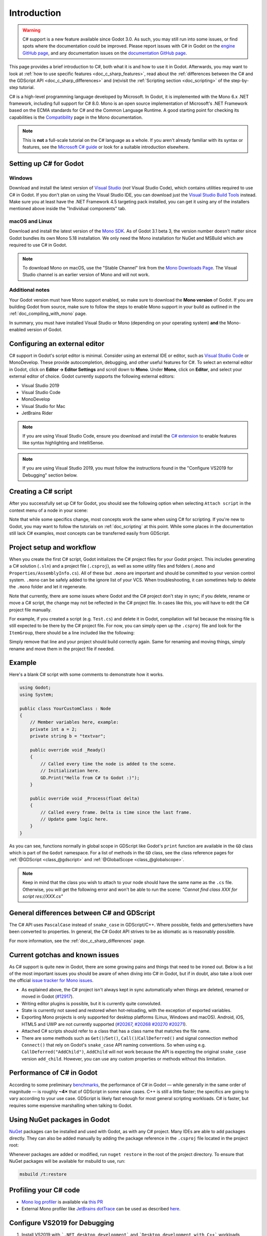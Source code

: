 .. _doc_c_sharp:

Introduction
============

.. warning:: C# support is a new feature available since Godot 3.0.
             As such, you may still run into some issues, or find spots
             where the documentation could be improved.
             Please report issues with C# in Godot on the
             `engine GitHub page <https://github.com/godotengine/godot/issues>`_,
             and any documentation issues on the
             `documentation GitHub page <https://github.com/godotengine/godot-docs/issues>`_.

This page provides a brief introduction to C#, both what it is and
how to use it in Godot. Afterwards, you may want to look at
:ref:`how to use specific features <doc_c_sharp_features>`, read about the
:ref:`differences between the C# and the GDScript API <doc_c_sharp_differences>`
and (re)visit the :ref:`Scripting section <doc_scripting>` of the
step-by-step tutorial.

C# is a high-level programming language developed by Microsoft. In Godot,
it is implemented with the Mono 6.x .NET framework, including full support
for C# 8.0. Mono is an open source implementation of Microsoft's .NET Framework
based on the ECMA standards for C# and the Common Language Runtime.
A good starting point for checking its capabilities is the
`Compatibility <http://www.mono-project.com/docs/about-mono/compatibility/>`_
page in the Mono documentation.

.. note:: This is **not** a full-scale tutorial on the C# language as a whole.
        If you aren't already familiar with its syntax or features,
        see the
        `Microsoft C# guide <https://docs.microsoft.com/en-us/dotnet/csharp/index>`_
        or look for a suitable introduction elsewhere.

Setting up C# for Godot
-----------------------

Windows
~~~~~~~

Download and install the latest version of
`Visual Studio <https://visualstudio.microsoft.com/downloads/>`_
(*not* Visual Studio Code), which contains utilities required to use
C# in Godot. If you don't plan on using the Visual Studio IDE,
you can download just the
`Visual Studio Build Tools <https://visualstudio.microsoft.com/thank-you-downloading-visual-studio/?sku=BuildTools&rel=15>`_
instead.
Make sure you at least have the .NET Framework 4.5 targeting pack installed, you can get it using any of the installers mentioned above inside the "Individual components" tab.

macOS and Linux
~~~~~~~~~~~~~~~

Download and install the latest version of the
`Mono SDK <http://www.mono-project.com/download/>`_. As of Godot 3.1 beta 3,
the version number doesn't matter since Godot bundles its own Mono 5.18
installation. We only need the Mono installation for NuGet and MSBuild
which are required to use C# in Godot.

.. note:: To download Mono on macOS, use the "Stable Channel" link
          from the `Mono Downloads Page <http://www.mono-project.com/download/>`_.
          The Visual Studio channel is an earlier version of Mono and
          will not work.

Additional notes
~~~~~~~~~~~~~~~~

Your Godot version must have Mono support enabled,
so make sure to download the **Mono version** of Godot.
If you are building Godot from source, make sure to follow the steps to
enable Mono support in your build as outlined in the
:ref:`doc_compiling_with_mono` page.

In summary, you must have installed Visual Studio or Mono (depending
on your operating system) **and** the Mono-enabled version of Godot.

Configuring an external editor
------------------------------

C# support in Godot's script editor is minimal. Consider using an
external IDE or editor, such as  `Visual Studio Code <https://code.visualstudio.com/>`_
or MonoDevelop. These provide autocompletion, debugging, and other
useful features for C#. To select an external editor in Godot, 
click on **Editor → Editor Settings** and scroll down to
**Mono**. Under **Mono**, click on **Editor**, and select your 
external editor of choice. Godot currently supports the following
external editors:

- Visual Studio 2019
- Visual Studio Code
- MonoDevelop
- Visual Studio for Mac
- JetBrains Rider

.. note:: If you are using Visual Studio Code, ensure you download and install
          the `C# extension <https://marketplace.visualstudio.com/items?itemName=ms-vscode.csharp>`_
          to enable features like syntax highlighting and IntelliSense.


.. note:: If you are using Visual Studio 2019, you must follow the instructions found in the "Configure VS2019 for Debugging" section below.


Creating a C# script
--------------------

After you successfully set up C# for Godot, you should see the following option
when selecting ``Attach script`` in the context menu of a node in your scene:

.. image:: img/attachcsharpscript.png

Note that while some specifics change, most concepts work the same
when using C# for scripting. If you're new to Godot, you may want to follow
the tutorials on :ref:`doc_scripting` at this point.
While some places in the documentation still lack C# examples, most concepts
can be transferred easily from GDScript.

Project setup and workflow
--------------------------

When you create the first C# script, Godot initializes the C# project files
for your Godot project. This includes generating a C# solution (``.sln``)
and a project file (``.csproj``), as well as some utility files and folders
(``.mono`` and ``Properties/AssemblyInfo.cs``).
All of these but ``.mono`` are important and should be committed to your
version control system. ``.mono`` can be safely added to the ignore list of your VCS.
When troubleshooting, it can sometimes help to delete the ``.mono`` folder
and let it regenerate.

Note that currently, there are some issues where Godot and the C# project
don't stay in sync; if you delete, rename or move a C# script, the change
may not be reflected in the C# project file.
In cases like this, you will have to edit the C# project file manually.

For example, if you created a script (e.g. ``Test.cs``) and delete it in Godot,
compilation will fail because the missing file is still expected to be there
by the C# project file. For now, you can simply open up the ``.csproj`` file
and look for the ``ItemGroup``, there should be a line included
like the following:

.. code-block:: xml
    :emphasize-lines: 2

    <ItemGroup>
        <Compile Include="Test.cs" />
        <Compile Include="AnotherTest.cs" />
    </ItemGroup>

Simply remove that line and your project should build correctly again.
Same for renaming and moving things, simply rename and move them
in the project file if needed.

Example
-------

Here's a blank C# script with some comments to demonstrate how it works.

.. code-block:: csharp

    using Godot;
    using System;

    public class YourCustomClass : Node
    {
        // Member variables here, example:
        private int a = 2;
        private string b = "textvar";

        public override void _Ready()
        {
            // Called every time the node is added to the scene.
            // Initialization here.
            GD.Print("Hello from C# to Godot :)");
        }

        public override void _Process(float delta)
        {
            // Called every frame. Delta is time since the last frame.
            // Update game logic here.
        }
    }

As you can see, functions normally in global scope in GDScript like Godot's
``print`` function are available in the ``GD`` class which is part of
the ``Godot`` namespace. For a list of methods in the ``GD`` class, see the
class reference pages for
:ref:`@GDScript <class_@gdscript>` and :ref:`@GlobalScope <class_@globalscope>`.

.. note::
    Keep in mind that the class you wish to attach to your node should have the same
    name as the ``.cs`` file. Otherwise, you will get the following error
    and won't be able to run the scene:
    *"Cannot find class XXX for script res://XXX.cs"*

General differences between C# and GDScript
-------------------------------------------

The C# API uses ``PascalCase`` instead of ``snake_case`` in GDScript/C++.
Where possible, fields and getters/setters have been converted to properties.
In general, the C# Godot API strives to be as idiomatic as is reasonably possible.

For more information, see the :ref:`doc_c_sharp_differences` page.

Current gotchas and known issues
--------------------------------

As C# support is quite new in Godot, there are some growing pains and things
that need to be ironed out. Below is a list of the most important issues
you should be aware of when diving into C# in Godot, but if in doubt, also
take a look over the official
`issue tracker for Mono issues <https://github.com/godotengine/godot/labels/topic%3Amono>`_.

- As explained above, the C# project isn't always kept in sync automatically
  when things are deleted, renamed or moved in Godot
  (`#12917 <https://github.com/godotengine/godot/issues/12917>`_).
- Writing editor plugins is possible, but it is currently quite convoluted.
- State is currently not saved and restored when hot-reloading,
  with the exception of exported variables.
- Exporting Mono projects is only supported for desktop platforms
  (Linux, Windows and macOS). Android, iOS, HTML5 and UWP are not currently supported
  (`#20267 <https://github.com/godotengine/godot/issues/20267>`_,
  `#20268 <https://github.com/godotengine/godot/issues/20268>`_
  `#20270 <https://github.com/godotengine/godot/issues/20270>`_
  `#20271 <https://github.com/godotengine/godot/issues/20271>`_).
- Attached C# scripts should refer to a class that has a class name
  that matches the file name.
- There are some methods such as ``Get()``/``Set()``, ``Call()``/``CallDeferred()`` 
  and signal connection method ``Connect()`` that rely on Godot's ``snake_case`` API
  naming conventions. 
  So when using e.g. ``CallDeferred("AddChild")``, ``AddChild`` will not work because
  the API is expecting the original ``snake_case`` version ``add_child``. However, you
  can use any custom properties or methods without this limitation.

Performance of C# in Godot
--------------------------

According to some preliminary `benchmarks <https://github.com/cart/godot3-bunnymark>`_,
the performance of C# in Godot — while generally in the same order of magnitude
— is roughly **~4×** that of GDScript in some naive cases. C++ is still
a little faster; the specifics are going to vary according to your use case.
GDScript is likely fast enough for most general scripting workloads.
C# is faster, but requires some expensive marshalling when talking to Godot.

Using NuGet packages in Godot
-----------------------------

`NuGet <https://www.nuget.org/>`_ packages can be installed and used with Godot,
as with any C# project. Many IDEs are able to add packages directly.
They can also be added manually by adding the package reference in
the ``.csproj`` file located in the project root:

.. code-block:: xml
    :emphasize-lines: 2

        <ItemGroup>
            <PackageReference Include="Newtonsoft.Json" Version="11.0.2"/>
        </ItemGroup>
        ...
    </Project>


Whenever packages are added or modified, run ``nuget restore`` in the root of the
project directory. To ensure that NuGet packages will be available for
msbuild to use, run:

.. code-block:: none

    msbuild /t:restore

Profiling your C# code
-----------------------------

- `Mono log profiler <https://www.mono-project.com/docs/debug+profile/profile/profiler/>`_ is available via `this PR <https://github.com/godotengine/godot/pull/26513>`_
- External Mono profiler like `JetBrains dotTrace <https://www.jetbrains.com/profiler/>`_ can be used as described `here <https://github.com/godotengine/godot/pull/34382>`_.

Configure VS2019 for Debugging
-------------------------------
1. Install VS2019 with ```.NET desktop development``` and ```Desktop development with C++``` workloads installed.
2.  **Ensure that you do not have ```Xamarin``` installed** (do not choose ```Mobile development with .NET``` workload.  Xamarin changes the DLLs used by MonoDebugger, which breaks debugging.
3. Install the `VSMonoDebugger extension <https://marketplace.visualstudio.com/items?itemName=GordianDotNet.VSMonoDebugger0d62>`_
4, In VS2019 --> Extensions --> Mono --> Settings:
  - Select ```Debug/Deploy to local Windows```
  - Leave ```Local Deploy Path``` blank
  - Set the ```Mono Debug Port``` to the port in Godot --> Project --> Project Settings --> Mono --> Debugger Agent
    - Also select ```Wait for Debugger``` in the Godot Mono options.  `This Godot Addon <https://godotengine.org/asset-library/asset/435>`_ may be helpful.
5. Run the game in Godot.  It should hang at the Godot splash screen while it waits for your debugger to attach.
6. In VS2019, open your project and choose Extensions -->Mono --> Attach to mono Debugger.

